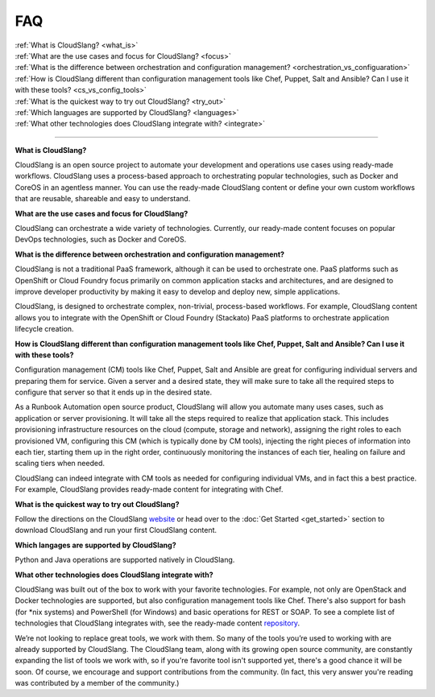 FAQ
+++

| :ref:`What is CloudSlang? <what_is>`
| :ref:`What are the use cases and focus for CloudSlang? <focus>`
| :ref:`What is the difference between orchestration and configuration management? <orchestration_vs_configuaration>`
| :ref:`How is CloudSlang different than configuration management tools like Chef, Puppet, Salt and Ansible? Can I use it with these tools? <cs_vs_config_tools>`
| :ref:`What is the quickest way to try out CloudSlang? <try_out>`
| :ref:`Which languages are supported by CloudSlang? <languages>`
| :ref:`What other technologies does CloudSlang integrate with? <integrate>`

----

.. _what_is:

**What is CloudSlang?**

CloudSlang is an open source project to automate your development and operations
use cases using ready-made workflows. CloudSlang uses a process-based approach
to orchestrating popular technologies, such as Docker and CoreOS in an agentless
manner. You can use the ready-made CloudSlang content or define your own custom
workflows that are reusable, shareable and easy to understand.

.. _focus:

**What are the use cases and focus for CloudSlang?**

CloudSlang can orchestrate a wide variety of technologies. Currently, our
ready-made content focuses on popular DevOps technologies, such as Docker and
CoreOS.

.. _orchestration_vs_configuaration:

**What is the difference between orchestration and configuration management?**

CloudSlang is not a traditional PaaS framework, although it can be used to
orchestrate one. PaaS platforms such as OpenShift or Cloud Foundry focus
primarily on common application stacks and architectures, and are designed to
improve developer productivity by making it easy to develop and deploy new,
simple applications.

CloudSlang, is designed to orchestrate complex, non-trivial, process-based
workflows. For example, CloudSlang content allows you to integrate with the
OpenShift or Cloud Foundry (Stackato) PaaS platforms to orchestrate
application lifecycle creation.

.. _cs_vs_config_tools:

**How is CloudSlang different than configuration management tools like Chef, Puppet, Salt and Ansible? Can I use it with these tools?**

Configuration management (CM) tools like Chef, Puppet, Salt and Ansible are
great for configuring individual servers and preparing them for service. Given a
server and a desired state, they will make sure to take all the required steps
to configure that server so that it ends up in the desired state.

As a Runbook Automation open source product, CloudSlang will allow you automate
many uses cases, such as application or server provisioning. It will take all
the steps required to realize that application stack. This includes provisioning
infrastructure resources on the cloud (compute, storage and network), assigning
the right roles to each provisioned VM, configuring this CM (which is typically
done by CM tools), injecting the right pieces of information into each tier,
starting them up in the right order, continuously monitoring the instances of
each tier, healing on failure and scaling tiers when needed.

CloudSlang can indeed integrate with CM tools as needed for configuring
individual VMs, and in fact this a best practice. For example, CloudSlang
provides ready-made content for integrating with Chef.

.. _try_out:

**What is the quickest way to try out CloudSlang?**

Follow the directions on the CloudSlang
`website <http://cloudslang.io/#/getstarted>`_ or head over to the
:doc:`Get Started <get_started>` section to download CloudSlang
and run your first CloudSlang content.

.. _languages:

**Which langages are supported by CloudSlang?**

Python and Java operations are supported natively in CloudSlang.

.. _integrate:

**What other technologies does CloudSlang integrate with?**

CloudSlang was built out of the box to work with your favorite technologies. For
example, not only are OpenStack and Docker technologies are supported, but also
configuration management tools like Chef. There's also support for bash (for
\*nix systems) and PowerShell (for Windows) and basic operations for REST or
SOAP. To see a complete list of technologies that CloudSlang integrates with,
see the ready-made content `repository <https://github.com/CloudSlang/cloud-slang-content/blob/master/DOCS.md>`_.

We’re not looking to replace great tools, we work with them. So many of the
tools you’re used to working with are already supported by CloudSlang. The
CloudSlang team, along with its growing open source community, are constantly
expanding the list of tools we work with, so if you're favorite tool isn't
supported yet, there's a good chance it will be soon. Of course, we encourage
and support contributions from the community. (In fact, this very answer you're
reading was contributed by a member of the community.)
